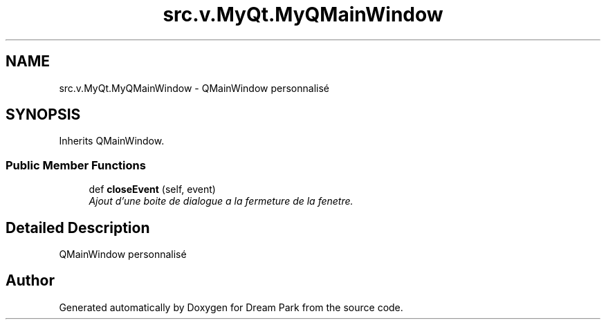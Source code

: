 .TH "src.v.MyQt.MyQMainWindow" 3 "Sun Feb 8 2015" "Version 1.0" "Dream Park" \" -*- nroff -*-
.ad l
.nh
.SH NAME
src.v.MyQt.MyQMainWindow \- QMainWindow personnalisé  

.SH SYNOPSIS
.br
.PP
.PP
Inherits QMainWindow\&.
.SS "Public Member Functions"

.in +1c
.ti -1c
.RI "def \fBcloseEvent\fP (self, event)"
.br
.RI "\fIAjout d'une boite de dialogue a la fermeture de la fenetre\&. \fP"
.in -1c
.SH "Detailed Description"
.PP 
QMainWindow personnalisé 

.SH "Author"
.PP 
Generated automatically by Doxygen for Dream Park from the source code\&.
